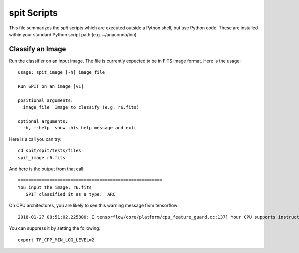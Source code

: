 .. highlight:: rest

************
spit Scripts
************

This file summarizes the *spit* scripts
which are executed outside a Python shell,
but use Python code.
These are installed
within your standard Python script path (e.g.
~/anaconda/bin).

Classify an Image
=================

Run the classifier on an input image.  The file
is currently expected to be in FITS image format.
Here is the usage::

    usage: spit_image [-h] image_file

    Run SPIT on an image [v1]

    positional arguments:
      image_file  Image to classify (e.g. r6.fits)

    optional arguments:
      -h, --help  show this help message and exit

Here is a call you can try::

    cd spit/spit/tests/files
    spit_image r6.fits

And here is the output from that call::

    =======================================================
    You input the image: r6.fits
       SPIT classified it as a type:  ARC

On CPU architectures, you are likely to see this warning message from tensorflow::

    2018-01-27 08:51:02.225800: I tensorflow/core/platform/cpu_feature_guard.cc:137] Your CPU supports instructions that this TensorFlow binary was not compiled to use: SSE4.1 SSE4.2 AVX AVX2 FMA

You can suppress it by setting the following::

    export TF_CPP_MIN_LOG_LEVEL=2

